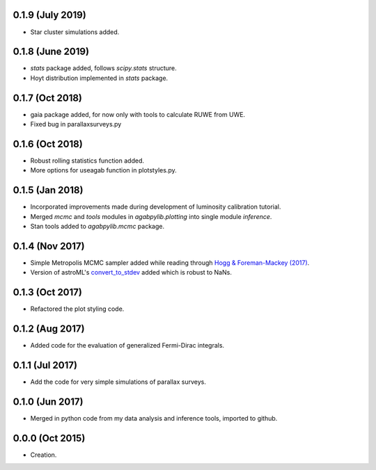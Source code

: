 .. :changelog:

0.1.9 (July 2019)
+++++++++++++++++

- Star cluster simulations added.

0.1.8 (June 2019)
+++++++++++++++++

- `stats` package added, follows `scipy.stats` structure.
- Hoyt distribution implemented in `stats` package.

0.1.7 (Oct 2018)
++++++++++++++++

- gaia package added, for now only with tools to calculate RUWE from UWE.
- Fixed bug in parallaxsurveys.py

0.1.6 (Oct 2018)
++++++++++++++++

- Robust rolling statistics function added.
- More options for useagab function in plotstyles.py.

0.1.5 (Jan 2018)
++++++++++++++++

- Incorporated improvements made during development of luminosity calibration
  tutorial.
- Merged `mcmc` and `tools` modules in `agabpylib.plotting` into single module `inference`.
- Stan tools added to `agabpylib.mcmc` package.

0.1.4 (Nov 2017)
++++++++++++++++

- Simple Metropolis MCMC sampler added while reading through `Hogg & Foreman-Mackey (2017) <https://arxiv.org/abs/1710.06068>`_.
- Version of astroML's
  `convert_to_stdev <https://github.com/astroML/astroML/blob/master/astroML/plotting/mcmc.py>`_ added which is robust to NaNs.

0.1.3 (Oct 2017)
++++++++++++++++

- Refactored the plot styling code.

0.1.2 (Aug 2017)
++++++++++++++++

- Added code for the evaluation of generalized Fermi-Dirac integrals.

0.1.1 (Jul 2017)
++++++++++++++++

- Add the code for very simple simulations of parallax surveys.

0.1.0 (Jun 2017)
++++++++++++++++

- Merged in python code from my data analysis and inference tools, imported to github.

0.0.0 (Oct 2015)
++++++++++++++++

- Creation.
